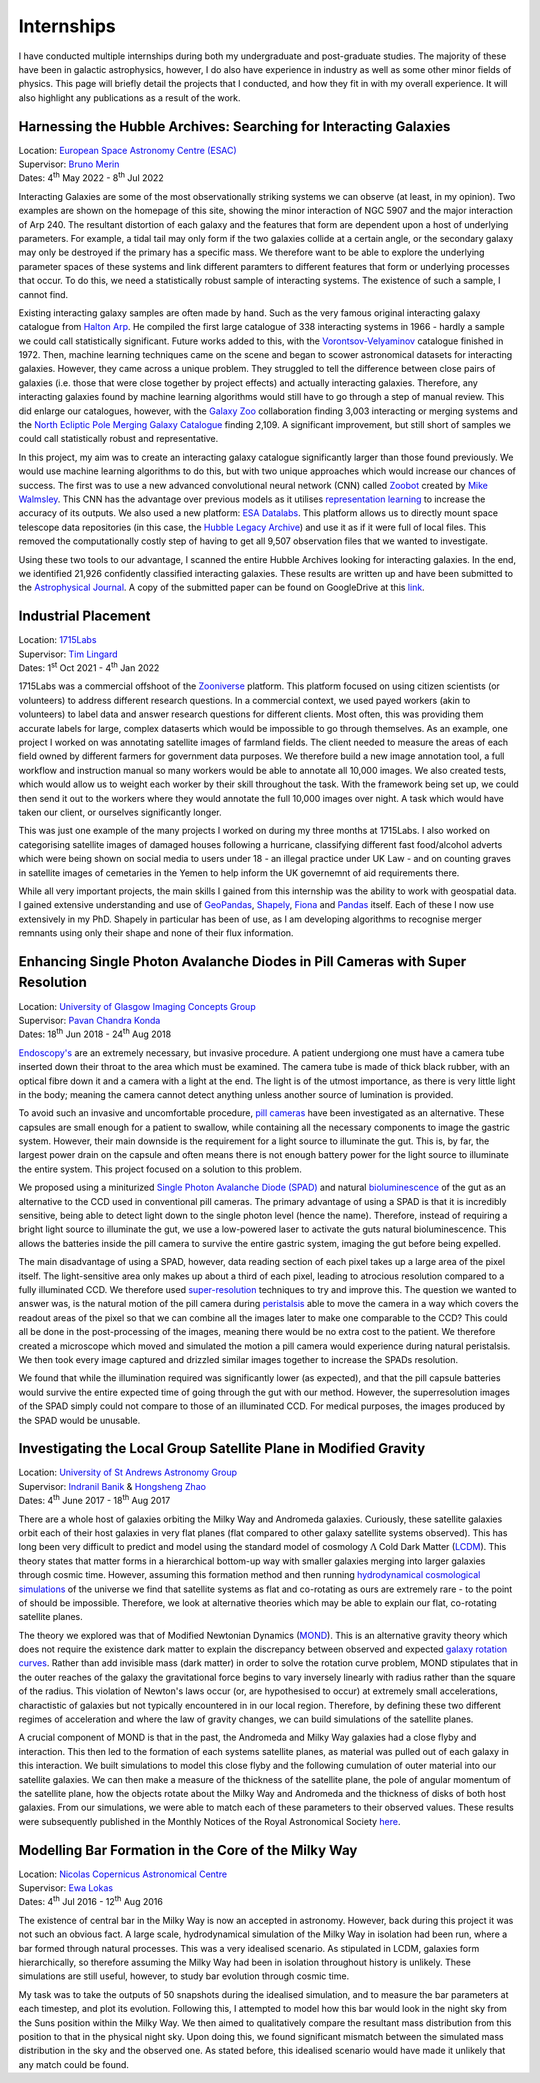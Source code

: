 Internships 
**************
I have conducted multiple internships during both my undergraduate and post-graduate studies. The majority of these have been in galactic astrophysics, however, I do also have experience in industry as well as some other minor fields of physics.
This page will briefly detail the projects that I conducted, and how they fit in with my overall experience. It will also highlight any publications as a result of the work.

Harnessing the Hubble Archives: Searching for Interacting Galaxies
======================================================================
| Location: `European Space Astronomy Centre (ESAC) <https://www.esa.int/About_Us/ESAC>`_
| Supervisor: `Bruno Merin <http://brunomerin.com/>`_
| Dates: 4\ :sup:`th` May 2022 - 8\ :sup:`th` Jul 2022

Interacting Galaxies are some of the most observationally striking systems we can observe (at least, in my opinion). Two examples are shown on the homepage of this site, showing the minor interaction of NGC 5907 and the major interaction of Arp
240. The resultant distortion of each galaxy and the features that form are dependent upon a host of underlying parameters. For example, a tidal tail may only form if the two galaxies collide at a certain angle, or the secondary galaxy may only
be destroyed if the primary has a specific mass. We therefore want to be able to explore the underlying parameter spaces of these systems and link different paramters to different features that form or underlying processes that occur. To do this,
we need a statistically robust sample of interacting systems. The existence of such a sample, I cannot find.

Existing interacting galaxy samples are often made by hand. Such as the very famous original interacting galaxy catalogue from `Halton Arp <https://en.wikipedia.org/wiki/Halton_Arp>`_. He compiled the first large catalogue of 338 interacting
systems in 1966 - hardly a sample we could call statistically significant. Future works added to this, with the `Vorontsov-Velyaminov <https://ned.ipac.caltech.edu/level5/VV_Cat/frames.html>`_ catalogue finished in 1972. Then, machine learning
techniques came on the scene and began to scower astronomical datasets for interacting galaxies. However, they came across a unique problem. They struggled to tell the difference between close pairs of galaxies (i.e. those that were close 
together by project effects) and actually interacting galaxies. Therefore, any interacting galaxies found by machine learning algorithms would still have to go through a step of manual review. This did enlarge our catalogues, however, with
the `Galaxy Zoo <https://www.zooniverse.org/projects/zookeeper/galaxy-zoo/>`_ collaboration finding 3,003 interacting or merging systems and the `North Ecliptic Pole Merging Galaxy Catalogue <https://www.aanda.org/articles/aa/full_html/2022/05/aa41013-21/aa41013-21.html>`_ 
finding 2,109. A significant improvement, but still short of samples we could call statistically robust and representative.

In this project, my aim was to create an interacting galaxy catalogue significantly larger than those found previously. We would use machine learning algorithms to do this, but with two unique approaches which would increase our chances of success.
The first was to use a new advanced convolutional neural network (CNN) called `Zoobot <https://zoobot.readthedocs.io/en/latest/>`_ created by `Mike Walmsley <https://research.manchester.ac.uk/en/persons/michael.walmsley>`_. This CNN has the advantage over previous models 
as it utilises `representation learning <https://en.wikipedia.org/wiki/Feature_learning>`_ to increase the accuracy of its outputs. We also used a new platform: `ESA Datalabs <https://datalabs.esa.int/>`_. This platform allows us to directly mount space telescope data 
repositories (in this case, the `Hubble Legacy Archive <https://hla.stsci.edu/>`_) and use it as if it were full of local files. This removed the computationally costly step of having to get all 9,507 observation files that we wanted to investigate.

Using these two tools to our advantage, I scanned the entire Hubble Archives looking for interacting galaxies. In the end, we identified 21,926 confidently classified interacting galaxies. These results are written up and have been submitted to the
`Astrophysical Journal <https://iopscience.iop.org/journal/0004-637X>`_. A copy of the submitted paper can be found on GoogleDrive at this `link <https://drive.google.com/drive/folders/1mZaPOUmwpR_NbUydMHhimp55wSU3fgNg?usp=sharing>`_.

Industrial Placement
========================
| Location: `1715Labs <https://medium.com/1715labs>`_
| Supervisor: `Tim Lingard <https://uk.linkedin.com/in/tklingard>`_
| Dates: 1\ :sup:`st` Oct 2021 - 4\ :sup:`th` Jan 2022

1715Labs was a commercial offshoot of the `Zooniverse <https://www.zooniverse.org/>`_ platform. This platform focused on using citizen scientists (or volunteers) to address different research questions. In a commercial context, we used payed workers (akin to volunteers) to
label data and answer research questions for different clients. Most often, this was providing them accurate labels for large, complex dataserts which would be impossible to go through themselves. As an example, one project I worked on was annotating satellite images 
of farmland fields. The client needed to measure the areas of each field owned by different farmers for government data purposes. We therefore build a new image annotation tool, a full workflow and instruction manual so many workers would be able to annotate all 10,000 
images. We also created tests, which would allow us to weight each worker by their skill throughout the task. With the framework being set up, we could then send it out to the workers where they would annotate the full 10,000 images over night. A task which would have 
taken our client, or ourselves significantly longer.

This was just one example of the many projects I worked on during my three months at 1715Labs. I also worked on categorising satellite images of damaged houses following a hurricane, classifying different fast food/alcohol adverts which were being shown on social media
to users under 18 - an illegal practice under UK Law - and on counting graves in satellite images of cemetaries in the Yemen to help inform the UK governemnt of aid requirements there. 

While all very important projects, the main skills I gained from this internship was the ability to work with geospatial data. I gained extensive understanding and use of `GeoPandas <https://geopandas.org/en/stable/docs.html>`_, 
`Shapely <https://shapely.readthedocs.io/en/stable/>`_, `Fiona <https://fiona.readthedocs.io/en/latest/>`_ and `Pandas <https://pandas.pydata.org/docs/>`_ itself. Each of these I now use extensively in my PhD. Shapely in particular has been of use, as I am developing 
algorithms to recognise merger remnants using only their shape and none of their flux information. 


Enhancing Single Photon Avalanche Diodes in Pill Cameras with Super Resolution 
================================================================================
| Location: `University of Glasgow Imaging Concepts Group <https://www.gla.ac.uk/schools/physics/research/groups/imagingconcepts/>`_
| Supervisor: `Pavan Chandra Konda <https://scholar.google.co.uk/citations?user=WxeFhgcAAAAJ&hl=en>`_
| Dates: 18\ :sup:`th` Jun 2018 - 24\ :sup:`th` Aug 2018

`Endoscopy's <https://www.nhs.uk/conditions/endoscopy/#:~:text=An%20endoscopy%20is%20a%20test,endoscopy%20unit%20in%20a%20hospital.>`_ are an extremely necessary, but invasive procedure. A patient undergiong one must have a camera tube inserted down their throat to the 
area which must be examined. The camera tube is made of thick black rubber, with an optical fibre down it and a camera with a light at the end. The light is of the utmost importance, as there is very little light in the body; meaning the camera cannot detect anything 
unless another source of lumination is provided. 

To avoid such an invasive and uncomfortable procedure, `pill cameras <https://en.wikipedia.org/wiki/Capsule_endoscopy>`_ have been investigated as an alternative. These capsules are small enough for a patient to swallow, while containing all the necessary components to
image the gastric system. However, their main downside is the requirement for a light source to illuminate the gut. This is, by far, the largest power drain on the capsule and often means there is not enough battery power for the light source to illuminate the entire 
system. This project focused on a solution to this problem.

We proposed using a miniturized `Single Photon Avalanche Diode (SPAD) <https://en.wikipedia.org/wiki/Single-photon_avalanche_diode>`_ and natural `bioluminescence <https://en.wikipedia.org/wiki/Bioluminescence>`_ of the gut as an alternative to the CCD used in conventional 
pill cameras. The primary advantage of using a SPAD is that it is incredibly sensitive, being able to detect light down to the single photon level (hence the name). Therefore, instead of requiring a bright light source to illuminate the gut, we use a low-powered laser to 
activate the guts natural bioluminescence. This allows the batteries inside the pill camera to survive the entire gastric system, imaging the gut before being expelled.

The main disadvantage of using a SPAD, however, data reading section of each pixel takes up a large area of the pixel itself. The light-sensitive area only makes up about a third of each pixel, leading to atrocious resolution compared to a fully illuminated CCD. We therefore
used `super-resolution <https://en.wikipedia.org/wiki/Super-resolution_imaging>`_ techniques to try and improve this. The question we wanted to answer was, is the natural motion of the pill camera during `peristalsis <https://en.wikipedia.org/wiki/Peristalsis>`_ able to move 
the camera in a way which covers the readout areas of the pixel so that we can combine all the images later to make one comparable to the CCD? This could all be done in the post-processing of the images, meaning there would be no extra cost to the patient. We therefore 
created a microscope which moved and simulated the motion a pill camera would experience during natural peristalsis. We then took every image captured and drizzled similar images together to increase the SPADs resolution.

We found that while the illumination required was significantly lower (as expected), and that the pill capsule batteries would survive the entire expected time of going through the gut with our method. However, the superresolution images of the SPAD simply could not compare
to those of an illuminated CCD. For medical purposes, the images produced by the SPAD would be unusable.

Investigating the Local Group Satellite Plane in Modified Gravity
=========================================================================
| Location: `University of St Andrews Astronomy Group <https://astronomy.wp.st-andrews.ac.uk/>`_
| Supervisor: `Indranil Banik <https://risweb.st-andrews.ac.uk/portal/en/persons/indranil-banik(d66f0119-1735-4358-ab0f-4e5b5754d7b2).html>`_ \& `Hongsheng Zhao <https://risweb.st-andrews.ac.uk/portal/en/persons/hongsheng-zhao(7ee554cc-f5a0-4785-ac90-7576938eb6b4).html>`_
| Dates: 4\ :sup:`th` June 2017 - 18\ :sup:`th` Aug 2017

There are a whole host of galaxies orbiting the Milky Way and Andromeda galaxies. Curiously, these satellite galaxies orbit each of their host galaxies in very flat planes (flat compared to other galaxy satellite systems observed). This has long been very difficult to 
predict and model using the standard model of cosmology :math:`\Lambda` Cold Dark Matter (`LCDM <https://en.wikipedia.org/wiki/Lambda-CDM_model>`_). This theory states that matter forms in a hierarchical bottom-up way with smaller galaxies merging into larger galaxies
through cosmic time. However, assuming this formation method and then running `hydrodynamical cosmological simulations <https://en.wikipedia.org/wiki/Smoothed-particle_hydrodynamics>`_ of the universe we find that satellite systems as flat and co-rotating as ours are
extremely rare - to the point of should be impossible. Therefore, we look at alternative theories which may be able to explain our flat, co-rotating satellite planes. 

The theory we explored was that of Modified Newtonian Dynamics (`MOND <https://en.wikipedia.org/wiki/Modified_Newtonian_dynamics>`_). This is an alternative gravity theory which does not require the existence dark matter to explain the discrepancy between observed and 
expected `galaxy rotation curves <https://en.wikipedia.org/wiki/Galaxy_rotation_curve>`_. Rather than add invisible mass (dark matter) in order to solve the rotation curve problem, MOND stipulates that in the outer reaches of the galaxy the gravitational force begins to 
vary inversely linearly with radius rather than the square of the radius. This violation of Newton's laws occur (or, are hypothesised to occur) at extremely small accelerations, charactistic of galaxies but not typically encountered in in our local region. Therefore,
by defining these two different regimes of acceleration and where the law of gravity changes, we can build simulations of the satellite planes.

A crucial component of MOND is that in the past, the Andromeda and Milky Way galaxies had a close flyby and interaction. This then led to the formation of each systems satellite planes, as material was pulled out of each galaxy in this interaction. We built simulations to 
model this close flyby and the following cumulation of outer material into our satellite galaxies. We can then make a measure of the thickness of the satellite plane, the pole of angular momentum of the satellite plane, how the objects rotate about the Milky Way and
Andromeda and the thickness of disks of both host galaxies. From our simulations, we were able to match each of these parameters to their observed values. These results were subsequently published in the Monthly Notices of the Royal Astronomical Society 
`here <https://ui.adsabs.harvard.edu/abs/2018MNRAS.477.4768B/abstract>`_.

Modelling Bar Formation in the Core of the Milky Way
============================================================
| Location: `Nicolas Copernicus Astronomical Centre <https://www.camk.edu.pl/>`_
| Supervisor: `Ewa Lokas <http://users.camk.edu.pl/lokas/>`_
| Dates: 4\ :sup:`th` Jul 2016 - 12\ :sup:`th` Aug 2016

The existence of central bar in the Milky Way is now an accepted in astronomy. However, back during this project it was not such an obvious fact. A large scale, hydrodynamical simulation of the Milky Way in isolation had been run, where a bar formed through natural
processes. This was a very idealised scenario. As stipulated in LCDM, galaxies form hierarchically, so therefore assuming the Milky Way had been in isolation throughout history is unlikely. These simulations are still useful, however, to study bar evolution through
cosmic time. 

My task was to take the outputs of 50 snapshots during the idealised simulation, and to measure the bar parameters at each timestep, and plot its evolution. Following this, I attempted to model how this bar would look in the night sky from the Suns position within the 
Milky Way. We then aimed to qualitatively compare the resultant mass distribution from this position to that in the physical night sky. Upon doing this, we found significant mismatch between the simulated mass distribution in the sky and the observed one. As stated before,
this idealised scenario would have made it unlikely that any match could be found. 